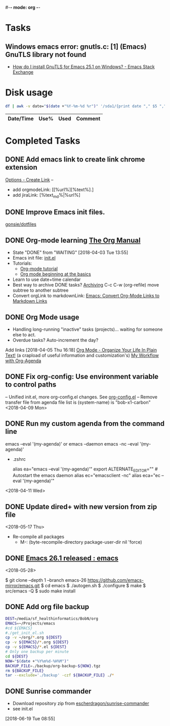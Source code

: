 #-*- mode: org -*-
#+STARTUP: showall

* Tasks
** Windows emacs error: gnutls.c: [1] (Emacs) GnuTLS library not found
   - [[https://emacs.stackexchange.com/questions/27202/how-do-i-install-gnutls-for-emacs-25-1-on-windows][How do I install GnuTLS for Emacs 25.1 on Windows? - Emacs Stack Exchange]]
* Disk usage
#+name: disk-usage
#+begin_src sh :results table append
  df | awk -v date="$(date +"%Y-%m-%d %r")" '/sda1/{print date "," $5 "," $3}'
#+end_src

#+RESULTS: disk-usage
|------------------------+------+----------+------------|
| Date/Time              | Use% |     Used | Comment    |
|------------------------+------+----------+------------|

* Completed Tasks
** DONE Add emacs link to create link chrome extension 
   CLOSED: [2018-03-26 Mon 08:15]
   [[chrome-extension://gcmghdmnkfdbncmnmlkkglmnnhagajbm/options.html][Options - Create Link]] -- 
   - add orgmodeLink: [[%url%][%text%].]
   - add jiraLink: [%text_md%|%url%] 
** DONE Improve Emacs init files. 
   CLOSED: [2018-03-24 Sat 15:01]
   [[https://github.com/gonsie/dotfiles/tree/master/emacs][gonsie/dotfiles]]
** DONE Org-mode learning [[https://orgmode.org/manual/index.html#SEC_Contents][The Org Manual]]
   CLOSED: [2018-04-03 Tue 13:55]
   - State "DONE"       from "WAITING"    [2018-04-03 Tue 13:55]
   - Emacs init file: [[file:~/.emacs.d/init.el][init.el]]
   - Tutorials:
     - [[https://orgmode.org/worg/org-tutorials/orgtutorial_dto.html][Org-mode tutorial]]
     - [[https://orgmode.org/worg/org-tutorials/org4beginners.html][Org mode beginning at the basics]]
   - Learn to use date+time calendar
   - Best way to archive DONE tasks? [[https://orgmode.org/manual/Archiving.html#Archiving][Archiving]]  C-c C-w (org-refile) move subtree to another subtree
   - Convert orgLink to markdownLink: [[https://www.bigeekfan.com/post/20171010_hugo_org_functions/][Emacs: Convert Org-Mode Links to Markdown Links]]
** DONE Org Mode usage
CLOSED: [2018-04-07 Sat 07:40]
  - Handling long-running "inactive" tasks (projects)... waiting for someone else to act.
  - Overdue tasks? Auto-increment the day?
  Add links [2018-04-05 Thu 16:18]
  [[http://doc.norang.ca/org-mode.html][Org Mode - Organize Your Life In Plain Text!]] (a crapload of useful information and customization's)
  [[http://cachestocaches.com/2016/9/my-workflow-org-agenda/][My Workflow with Org-Agenda]]
** DONE Fix org-config: Use environment variable to control paths
CLOSED: [2018-04-09 Mon 09:21]
-- Unified init.el, more org-config.el changes.
See [[file:~/.emacs.d/org-config.el][org-config.el]]
-- Remove transfer file from agenda file list is (system-name) is "bob-x1-carbon"
<2018-04-09 Mon>
** DONE Run my custom agenda from the command line
CLOSED: [2018-04-11 Wed 08:46]
 emacs --eval '(my-agenda)'
or
  emacs --daemon
  emacs -nc --eval '(my-agenda)'
- .zshrc
 # Emacs aliases
 alias ea="emacs --eval '(my-agenda)'"
 export ALTERNATE_EDITOR="" # Autostart the emacs daemon
 alias ec="emacsclient -nc"
 alias eca="ec --eval '(my-agenda)'"
<2018-04-11 Wed>
** DONE Update dired+ with new version from zip file
CLOSED: [2018-05-17 Thu 18:55]
<2018-05-17 Thu>
- Re-compile all packages
  - M-: (byte-recompile-directory package-user-dir nil 'force)
** DONE [[https://www.reddit.com/r/emacs/comments/8mqeyi/announce_emacs_261_released/][Emacs 26.1 released : emacs]]
CLOSED: [2018-05-28 Mon 13:42]
<2018-05-28>
:INSTALL:
   $ git clone --depth 1 --branch emacs-26 https://github.com/emacs-mirror/emacs.git
   $ cd emacs
   $ ./autogen.sh
   $ ./configure
   $ make
   $ src/emacs -Q
   $ sudo make install
:END:
** DONE Add org file backup
CLOSED: [2018-06-14 Thu 08:33]
:SCRIPT:
  #+name: backup
  #+begin_src sh :results silent
    DEST=/media/sf_healthinformatics/BobN/org
    EMACS=~/Projects/emacs
    #cd ${EMACS}
    #./get_init_el.sh
    cp -v ~/org/*.org ${DEST}
    cp -v ${EMACS}/*.org ${DEST}
    cp -v ${EMACS}/*.el ${DEST}
    # Only one backup per minute
    cd ${DEST}
    NOW="$(date +"%Y%m%d-%H%M")"
    BACKUP_FILE=./backup/org-backup-${NOW}.tgz
    rm ${BACKUP_FILE}
    tar --exclude='./backup' -czf ${BACKUP_FILE} ./*
  #+end_src
:END:
** DONE Sunrise commander
CLOSED: [2018-06-22 Fri 09:01]
- Download repository zip from [[https://github.com/escherdragon/sunrise-commander][escherdragon/sunrise-commander]]
- see init.el
[2018-06-19 Tue 08:55]

